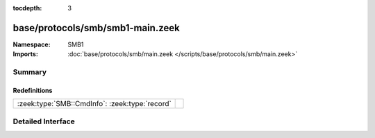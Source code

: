 :tocdepth: 3

base/protocols/smb/smb1-main.zeek
=================================
.. zeek:namespace:: SMB1


:Namespace: SMB1
:Imports: :doc:`base/protocols/smb/main.zeek </scripts/base/protocols/smb/main.zeek>`

Summary
~~~~~~~
Redefinitions
#############
============================================== =
:zeek:type:`SMB::CmdInfo`: :zeek:type:`record` 
============================================== =


Detailed Interface
~~~~~~~~~~~~~~~~~~

